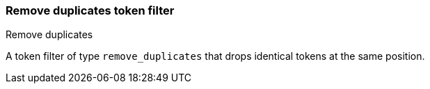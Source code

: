 [[analysis-remove-duplicates-tokenfilter]]
=== Remove duplicates token filter
++++
<titleabbrev>Remove duplicates</titleabbrev>
++++

A token filter of type `remove_duplicates` that drops identical tokens at the
same position.
